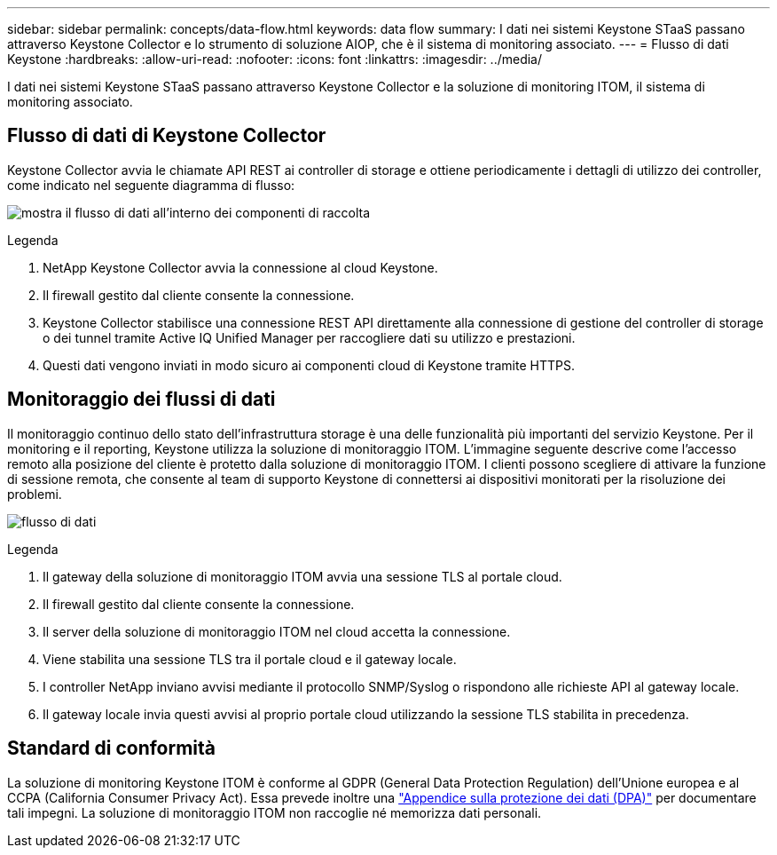 ---
sidebar: sidebar 
permalink: concepts/data-flow.html 
keywords: data flow 
summary: I dati nei sistemi Keystone STaaS passano attraverso Keystone Collector e lo strumento di soluzione AIOP, che è il sistema di monitoring associato. 
---
= Flusso di dati Keystone
:hardbreaks:
:allow-uri-read: 
:nofooter: 
:icons: font
:linkattrs: 
:imagesdir: ../media/


[role="lead"]
I dati nei sistemi Keystone STaaS passano attraverso Keystone Collector e la soluzione di monitoring ITOM, il sistema di monitoring associato.



== Flusso di dati di Keystone Collector

Keystone Collector avvia le chiamate API REST ai controller di storage e ottiene periodicamente i dettagli di utilizzo dei controller, come indicato nel seguente diagramma di flusso:

image:data-collector-flow.png["mostra il flusso di dati all'interno dei componenti di raccolta"]

.Legenda
. NetApp Keystone Collector avvia la connessione al cloud Keystone.
. Il firewall gestito dal cliente consente la connessione.
. Keystone Collector stabilisce una connessione REST API direttamente alla connessione di gestione del controller di storage o dei tunnel tramite Active IQ Unified Manager per raccogliere dati su utilizzo e prestazioni.
. Questi dati vengono inviati in modo sicuro ai componenti cloud di Keystone tramite HTTPS.




== Monitoraggio dei flussi di dati

Il monitoraggio continuo dello stato dell'infrastruttura storage è una delle funzionalità più importanti del servizio Keystone. Per il monitoring e il reporting, Keystone utilizza la soluzione di monitoraggio ITOM. L'immagine seguente descrive come l'accesso remoto alla posizione del cliente è protetto dalla soluzione di monitoraggio ITOM. I clienti possono scegliere di attivare la funzione di sessione remota, che consente al team di supporto Keystone di connettersi ai dispositivi monitorati per la risoluzione dei problemi.

image:monitoring-flow-2.png["flusso di dati"]

.Legenda
. Il gateway della soluzione di monitoraggio ITOM avvia una sessione TLS al portale cloud.
. Il firewall gestito dal cliente consente la connessione.
. Il server della soluzione di monitoraggio ITOM nel cloud accetta la connessione.
. Viene stabilita una sessione TLS tra il portale cloud e il gateway locale.
. I controller NetApp inviano avvisi mediante il protocollo SNMP/Syslog o rispondono alle richieste API al gateway locale.
. Il gateway locale invia questi avvisi al proprio portale cloud utilizzando la sessione TLS stabilita in precedenza.




== Standard di conformità

La soluzione di monitoring Keystone ITOM è conforme al GDPR (General Data Protection Regulation) dell'Unione europea e al CCPA (California Consumer Privacy Act). Essa prevede inoltre una link:https://www.logicmonitor.com/legal/data-processing-addendum["Appendice sulla protezione dei dati (DPA)"^] per documentare tali impegni. La soluzione di monitoraggio ITOM non raccoglie né memorizza dati personali.
